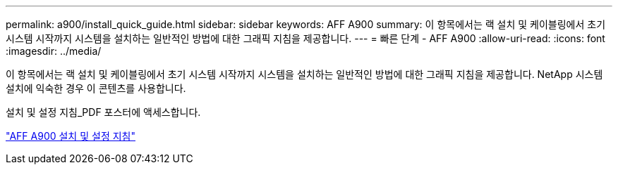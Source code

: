 ---
permalink: a900/install_quick_guide.html 
sidebar: sidebar 
keywords: AFF A900 
summary: 이 항목에서는 랙 설치 및 케이블링에서 초기 시스템 시작까지 시스템을 설치하는 일반적인 방법에 대한 그래픽 지침을 제공합니다. 
---
= 빠른 단계 - AFF A900
:allow-uri-read: 
:icons: font
:imagesdir: ../media/


[role="lead"]
이 항목에서는 랙 설치 및 케이블링에서 초기 시스템 시작까지 시스템을 설치하는 일반적인 방법에 대한 그래픽 지침을 제공합니다. NetApp 시스템 설치에 익숙한 경우 이 콘텐츠를 사용합니다.

설치 및 설정 지침_PDF 포스터에 액세스합니다.

link:../media/PDF/December_2022_Rev-2_AFFA900_ISI.pdf["AFF A900 설치 및 설정 지침"^]
